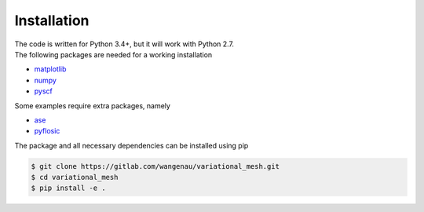 .. _installation:

Installation
************

| The code is written for Python 3.4+, but it will work with Python 2.7.
| The following packages are needed for a working installation

* `matplotlib <https://matplotlib.org/>`_
* `numpy <https://numpy.org/>`_
* `pyscf <https://sunqm.github.io/pyscf/>`_

Some examples require extra packages, namely

* `ase <https://wiki.fysik.dtu.dk/ase/>`_
* `pyflosic <https://github.com/pyflosic/pyflosic>`_

The package and all necessary dependencies can be installed using pip

.. code-block:: bash

   $ git clone https://gitlab.com/wangenau/variational_mesh.git
   $ cd variational_mesh
   $ pip install -e .
